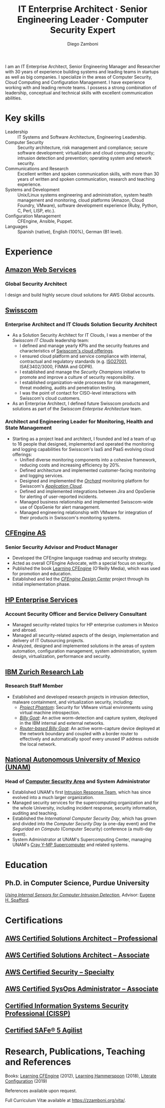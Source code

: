 :CV_CONFIG:
# AwesomeCV and LaTeX configuration section

# AwesomeCV configuration options
# #+photo: ./images/foto_diego.png
#+photostyle: right,noedge
#+cvcolor: awesome-concrete
#+cvhighlights: false
#+cvcolorizelinks: awesome-skyblue
#+cvunderlinelinks: false
#+cvfooter_left: \today\\~
#+cvfooter_right: %a\\\textup{\tiny Source at https://gitlab.com/zzamboni/vita}
# #+cvfooter_right: \thepage\\~

# These options are useful for HTML or ASCII export, and harmless for
# AwesomeCV, so I leave them on all the time
#+options: num:1
#+options: prop:("FROM" "TO" "LOCATION" "EMPLOYER" "SCHOOL" "ORGANIZATION" "DATE" "POSITION" "LABEL")
#+options: toc:nil

# LaTeX options

#+latex_class_options: [12pt,a4paper]

# Macro for bibliographical citations
#+macro: cvcite \cite{$1}

# Commands for including the Publications list using biblatex
# defernumbers=true makes the "Publications" section label the entries
# consecutively, instead of in some semi-random order determined by LaTeX.
#+latex_header: \usepackage[defernumbers=true,style=numeric,sorting=ydnt]{biblatex}
#+latex_header: \addbibresource{zamboni-pubs.bib}
#+latex_header: \addbibresource{zamboni-patents.bib}
#+latex_header: \defbibheading{cvbibsection}[\bibname]{\cvsubsection{#1}}

# Some font and separator redefinitions for the AwesomeCV class
#+latex_header: \renewcommand{\acvHeaderSocialSep}{\enskip\cdotp\enskip}
#+latex_header: \renewcommand{\acvHeaderIconSep}{~}
#+latex_header: \renewcommand*{\bodyfontlight}{\sourcesanspro}
#+latex_header: \renewcommand*{\bibfont}{\paragraphstyle}
#+latex_header: \renewcommand*{\entrylocationstyle}[1]{{\fontsize{10pt}{1em}\bodyfontlight\slshape\color{awesome} #1}}
#+latex_header: \renewcommand*{\subsectionstyle}{\entrytitlestyle}
#+latex_header: \renewcommand*{\headerquotestyle}[1]{{\fontsize{8pt}{1em}\bodyfont #1}}

:END:

#+author: Diego Zamboni
#+title: IT Enterprise Architect · Senior Engineering Leader · Computer Security Expert
#+email: diego@zzamboni.org
#+twitter: zzamboni
#+linkedin: zzamboni
#+gitlab: zzamboni
#+github: zzamboni
#+stackoverflow: 5562 zzamboni
#+homepage: zzamboni.org

#+latex: \begin{cvparagraph}
I am an IT Enterprise Architect, Senior Engineering Manager and Researcher with 30 years of experience building systems and leading teams in startups as well as big companies. I specialize in the areas of Computer Security, Cloud Computing and Configuration Management. I have experience working with and leading remote teams. I possess a strong combination of leadership, conceptual and technical skills with excellent communication abilities.
#+latex: \end{cvparagraph}

* Including private information :noexport:

The "Private info" section contains private information which should not be included in the CV by default. It is kept encrypted automatically thanks to the org-crypt package, whose configuration you can see here: https://github.com/zzamboni/dot-emacs/blob/master/init.org#encryption. The "crypt" tag causes it to be encrypted automatically every time the file is saved, and the "noexport" tag causes it to be omitted when the file gets exported. Its contents, when unencrypted, contains field definitions like this:

#+begin_src org
  ,#+mobile: <my mobile number>
  ,#+address: <my address>
  ,#+extrainfo: <other private information>
#+end_src

When encrypted, this information is simply ignored. When I want to produce a version of my resume which includes this information, I run ~M-x org-decrypt-entry~, which prompts for my GPG passphrase. Then, *without saving the file* (since then the section gets automatically re-encrypted), I run the following export command (just place cursor at the end of the line and press =C-x C-e=:

#+begin_src emacs-lisp
(org-export-to-file 'awesomecv "zamboni-resume-private.tex")
#+end_src

** Private info :crypt:
-----BEGIN PGP MESSAGE-----
Comment: GPGTools - http://gpgtools.org

hQEMA6qprSR9RgU9AQgAiQGiKSOuTSMuTUQIU9Xqo4dczmdlInE2Dn3/G2/ADDbd
+ZTgiPa+W8GBMezuTWCXvJLJq+OBai2z/DxazsRjN2q/6QKiLBM0gbWqqQHUCwIP
5585zDInSO4HGoUPgjIqyPnPMuQWcMzhmI9OxuBe5QvLVFdFTk/7bmDcdqK3vccb
qnApDl7akZcBFST7nVh3bW5OkHQ8JtNVPqorP4ZkwYPVKKwgXm815BpxMspT03sz
yEUKkpi93S97Jd/SFZvgrMYFoKQhlZhij4Hgl8DiqIJ20v/CK6mKBIPXjuIoaQgM
K6FZaY0ln8+aw+7KPPnDeHRkuWyCFcDI9XHfXbK0JNKxAThCWMuhTM/1HSP6uFWJ
9dckj2SRWDeIy6upinvEBVFkdkOs6vEg9tzFSI4KvBDR7PmwkCt8WXTE2EWTvx9X
GKHO/iWilFg/d5SeR34TxmFlMRm/8uRa9hVXyHceJAq+9qAWo1cf5PRO6UlQDOw3
Rw6fltyGf36lnki4VHgl5VtcnnRR4x7hkjPGuZ41piOupdNJPdSllIxU+MgsZDei
f/yLKNfJQJz6Y3WA/L6QqNVO
=wzUV
-----END PGP MESSAGE-----

* Table of Contents                                          :TOC_3:noexport:
- [[#key-skills][Key skills]]
- [[#experience][Experience]]
  - [[#amazon-web-services][Amazon Web Services]]
    - [[#global-security-architect][Global Security Architect]]
  - [[#swisscom][Swisscom]]
    - [[#enterprise-architect-and-it-clouds-solution-security-architect][Enterprise Architect and IT Clouds Solution Security Architect]]
    - [[#architect-and-engineering-leader-for-monitoring-health-and-state-management][Architect and Engineering Leader for Monitoring, Health and State Management]]
  - [[#cfengine-as][CFEngine AS]]
    - [[#senior-security-advisor-and-product-manager][Senior Security Advisor and Product Manager]]
  - [[#hp-enterprise-services][HP Enterprise Services]]
    - [[#account-security-officer-and-service-delivery-consultant][Account Security Officer and Service Delivery Consultant]]
  - [[#ibm-zurich-research-lab][IBM Zurich Research Lab]]
    - [[#research-staff-member][Research Staff Member]]
  - [[#national-autonomous-university-of-mexico-unam][National Autonomous University of Mexico (UNAM)]]
    - [[#head-of-computer-security-area-and-system-administrator][Head of Computer Security Area and System Administrator]]
- [[#education][Education]]
  - [[#phd-in-computer-science-purdue-university][Ph.D. in Computer Science, Purdue University]]
- [[#certifications][Certifications]]
  - [[#aws-certified-solutions-architect--professional][AWS Certified Solutions Architect – Professional]]
  - [[#aws-certified-solutions-architect--associate][AWS Certified Solutions Architect – Associate]]
  - [[#aws-certified-security--specialty][AWS Certified Security – Specialty]]
  - [[#aws-certified-sysops-administrator--associate][AWS Certified SysOps Administrator – Associate]]
  - [[#certified-information-systems-security-professional-cissp][Certified Information Systems Security Professional (CISSP)]]
  - [[#certified-safe-5-agilist][Certified SAFe® 5 Agilist]]
- [[#research-publications-teaching-and-references][Research, Publications, Teaching and References]]

* Key skills
:PROPERTIES:
:CV_ENV:   cvskills
:END:

- Leadership :: IT Systems and Software Architecture, Engineering Leadership.
- Computer Security :: Security architecture, risk management and compliance; secure software development; virtualization and cloud computing security; intrusion detection and prevention; operating system and network security.
- Communications and Research :: Excellent written and spoken communication skills, with more than 30 years of written and spoken communication, research and teaching experience.
- Systems and Development :: Unix/Linux systems engineering and administration, system health management and monitoring, cloud platforms (Amazon, Cloud Foundry, VMware), software development experience (Ruby, Python, C, Perl, LISP, etc.).
- Configuration Management :: CFEngine, Ansible, Puppet.
- Languages :: Spanish (native), English (100%), German (B1 level).

* Experience
:PROPERTIES:
:CV_ENV:   cventries
:END:

** [[https://aws.amazon.com/][Amazon Web Services]]
:PROPERTIES:
:CV_ENV:   cvemployer
:LOCATION: Switzerland
:FROM: 2021
:END:

*** Global Security Architect
:PROPERTIES:
:CV_ENV:   cvsubentry
:FROM: <2021-09-01>
:END:

I design and build highly secure cloud solutions for AWS Global accounts.

** [[https://www.swisscom.com/][Swisscom]]
:PROPERTIES:
:CV_ENV:   cvemployer
:LOCATION: Switzerland/U.S.A.
:FROM: 2014
:TO: 2021
:END:

*** Enterprise Architect and IT Clouds Solution Security Architect
:PROPERTIES:
:CV_ENV:   cvsubentry
:FROM: <2019-04-01>
:TO: <2019-09-01>
:END:

- As a Solution Security Architect for IT Clouds, I was a member of the /Swisscom IT Clouds/ leadership team:
  - I defined and manage yearly KPIs and the security features and characteristics of [[https://www.swisscom.ch/en/business/enterprise/offer/cloud-data-center.html][Swisscom's cloud offerings]].
  - I ensured cloud platform and service compliance with internal, contractual and regulatory standards (e.g. [[https://www.swisscom.ch/en/about/company/governance/riskmanagement/iso-iec-managementsystem.html][ISO27001]], ISAE3402/3000, FINMA and GDPR).
  - I established and manage the /Security Champions/ initiative to promote and improve a culture of security responsibility.
  - I established organization-wide processes for risk management, threat modeling, audits and penetration testing.
  - I was the point of contact for CISO-level interactions with Swisscom's cloud customers.
- As an Enterprise Architect, I defined future Swisscom products and solutions as part of the /Swisscom Enterprise Architecture/ team.

*** Architect and Engineering Leader for Monitoring, Health and State Management
:PROPERTIES:
:CV_ENV:   cvsubentry
:FROM: <2014-08-01>
:TO: <2019-04-01>
:END:

- Starting as a project lead and architect, I founded and led a team of up to 16 people that designed, implemented and operated the monitoring and logging capabilities for Swisscom's IaaS and PaaS evolving cloud offerings:
  - Unified diverse monitoring components into a cohesive framework, reducing costs and increasing efficiency by 20%.
  - Defined architecture and implemented customer-facing monitoring and logging services.
  - Designed and implemented the [[https://cfsummit2016.sched.com/event/6aQ2/chaos-heidi-vs-orchard-self-disruption-and-healing-in-a-cloud-foundry-based-service-environment-diego-zamboni-swisscom-bill-chapman-stark-wayne][/Orchard/]] monitoring platform for Swisscom's [[https://www.swisscom.ch/en/business/enterprise/offer/cloud-data-center/application-cloud/enterprise-application-cloud.html][/Application Cloud/]].
  - Defined and implemented integrations between Jira and OpsGenie for alerting of user-reported incidents.
  - Managed business relationship and implemented Swisscom-wide use of OpsGenie for alert management.
  - Managed engineering relationship with VMware for integration of their products in Swisscom's monitoring systems.

** [[https://cfengine.com/][CFEngine AS]]
:PROPERTIES:
:CV_ENV:   cvemployer
:LOCATION: Norway/U.S.A. (remote)
:FROM:     2011
:TO:       2014
:PAGEBREAK: yes
:END:

*** Senior Security Advisor and Product Manager
:PROPERTIES:
:CV_ENV:   cvsubentry
:FROM:     <2011-10-01>
:TO: <2014-06-30>
:END:

- Developed the CFEngine language roadmap and security strategy.
- Acted as overall CFEngine Advocate, with a special focus on security.
- Published the book [[http://cf-learn.info/][Learning CFEngine]] (O'Reilly Media), which was used for promotion and education.
- Established and led the [[https://docs.cfengine.com/docs/3.10/guide-design-center.html][/CFEngine Design Center/]] project through its initial implementation phase.

** [[https://www.hpe.com/][HP Enterprise Services]]
:PROPERTIES:
:CV_ENV:   cvemployer
:LOCATION: Mexico
:FROM:     2009
:TO:       2011
:END:

*** Account Security Officer and Service Delivery Consultant
:PROPERTIES:
:CV_ENV:   cvsubentry
:FROM: <2009-11-01>
:TO: <2011-10-01>
:END:

- Managed security-related topics for HP enterprise customers in Mexico and abroad.
- Managed all security-related aspects of the design, implementation and delivery of IT Outsourcing projects.
- Analyzed, designed and implemented solutions in the areas of system automation, configuration management, system administration, system design, virtualization, performance and security.

** [[https://www.zurich.ibm.com/][IBM Zurich Research Lab]]
:PROPERTIES:
:CV_ENV:   cvemployer
:LOCATION: Switzerland
:FROM:     2001
:TO:       2009
:END:

*** Research Staff Member
:PROPERTIES:
:CV_ENV:   cvsubentry
:FROM:     <2001-10-01>
:TO:       <2009-10-01>
:END:

- Established and developed research projects in intrusion detection, malware containment, and virtualization security, including:
  - [[http://www-03.ibm.com/press/us/en/pressrelease/23833.wss][/Project Phantom/]]: Security for VMware virtual environments using virtual machine introspection.
  - [[http://domino.research.ibm.com/library/cyberdig.nsf/1e4115aea78b6e7c85256b360066f0d4/d7c39a9a2e73d870852570060051dfed?OpenDocument][/Billy Goat/]]: An active worm-detection and capture system, deployed in the IBM internal and external networks.
  - [[http://www.usenix.org/event/sruti07/tech/full_papers/zamboni/zamboni.pdf][/Router-based Billy Goat/]]: An active worm-capture device deployed at the network boundary and coupled with a border router to effectively and automatically spoof every unused IP address outside the local network.

** Sun Microsystems :noexport:
:PROPERTIES:
:CV_ENV:   cvemployer
:LOCATION: U.S.A.
:FROM:     1997
:TO:       1997
:END:

*** Developer (Intern)
:PROPERTIES:
:CV_ENV:   cvsubentry
:FROM:     <1997-05-01>
:TO:       <1997-08-01>
:END:

- Participated in the development of the /Bruce/ host vulnerability scanner, later released as the [[http://www.usenix.org/publications/login/1999-11/features/senss.html][Sun Enterprise Network Security Service]] (SENSS).

** [[https://www.unam.mx/][National Autonomous University of Mexico (UNAM)]]
:PROPERTIES:
:CV_ENV:   cvemployer
:LOCATION: Mexico
:FROM:     1991
:TO:       1996
:END:

*** Head of [[http://www.seguridad.unam.mx/][Computer Security Area]] and System Administrator
:PROPERTIES:
:CV_ENV:   cvsubentry
:FROM:     <1991-11-01>
:TO:       <1996-08-01>
:END:

- Established UNAM's first [[http://www.seguridad.unam.mx/][Intrusion Response Team]], which has since evolved into a much larger organization.
- Managed security services for the supercomputing organization and for the whole University, including incident response, security information, auditing and teaching.
- Established the /International Computer Security Day/, which has grown and divided into the /Computer Security Day/ (a one-day event) and the /Seguridad en Cómputo/ (Computer Security) conference (a multi-day event).
- System Administrator at UNAM's Supercomputing Center, managing UNAM's [[http://www.historiadelcomputo.unam.mx/files/fotos/Cray/cray.html][Cray Y-MP Supercomputer]] and related systems.

*** System Administrator :noexport:
:PROPERTIES:
:CV_ENV:   cvsubentry
:FROM:     <1991-11-01>
:TO:       <1995-08-01>
:END:

- Part of the system administration team
- Responded to security incidents affecting the Cray supercomputer and related workstations.

* Education
:PROPERTIES:
:CV_ENV:   cventries
:END:

** Ph.D. in Computer Science, Purdue University
:PROPERTIES:
:CV_ENV:   cvschool
:LOCATION: West Lafayette, IN, U.S.A.\quad 1996--2001
:SCHOOL:
:END:

/[[https://zzamboni.org/files/theses/zamboni-phd-thesis.pdf][Using Internal Sensors for Computer Intrusion Detection]]/, Advisor: [[http://spaf.cerias.purdue.edu/][Eugene H. Spafford]].

* Certifications
:PROPERTIES:
:CV_ENV:   cventries
:END:

** [[https://www.credly.com/badges/5f462d17-402c-44b8-a8f9-80187ad0d7a1/public_url][AWS Certified Solutions Architect – Professional]]
:PROPERTIES:
:CV_ENV:   cvsubentry
:DATE: December 2021
:END:

** [[https://www.credly.com/badges/3fe94170-f19a-4552-95a8-ea6b13a7586e/public_url][AWS Certified Solutions Architect – Associate]]
:PROPERTIES:
:CV_ENV:   cvsubentry
:DATE: October 2021
:END:

** [[https://www.credly.com/badges/630be29b-36d2-4d90-a5ff-22745355a06d/public_url][AWS Certified Security – Specialty]]
:PROPERTIES:
:CV_ENV:   cvsubentry
:DATE: October 2021
:END:

** [[https://www.credly.com/badges/7200e54c-efe5-407a-a632-b8731c9f870a/public_url][AWS Certified SysOps Administrator – Associate]]
:PROPERTIES:
:CV_ENV:   cvsubentry
:DATE: February 2022
:END:

** [[https://www.youracclaim.com/badges/98814af3-575b-4350-9667-70eddfea1da4/public_url][Certified Information Systems Security Professional (CISSP)]]
:PROPERTIES:
:CV_ENV:   cvsubentry
:DATE: April 2019
:END:

** [[https://www.credly.com/badges/88eb9455-fffa-4798-804c-b22b7c1f9534/public_url][Certified SAFe® 5 Agilist]]
:PROPERTIES:
:CV_ENV:   cvsubentry
:DATE: November 2021
:END:

* Research, Publications, Teaching and References

#+latex: \begin{cvparagraph}
Books:  [[http://cf-learn.info/][Learning CFEngine]] (2012),  [[https://leanpub.com/learning-hammerspoon][Learning Hammerspoon]] (2018),  [[https://leanpub.com/lit-config][Literate Configuration]] (2019)

References available upon request.

Full Curriculum Vitæ available at [[https://zzamboni.org/vita/][https://zzamboni.org/vita/]].
#+latex: \end{cvparagraph}

* Local Variables :ARCHIVE:noexport:
# Local Variables:
# eval: (add-hook 'after-save-hook (lambda () (org-export-to-file 'awesomecv "src/zamboni-resume.tex")) :append :local)
# End:
